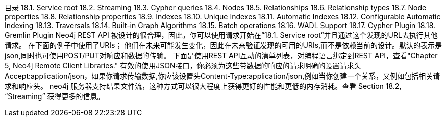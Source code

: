 目录
18.1. Service root
18.2. Streaming
18.3. Cypher queries
18.4. Nodes
18.5. Relationships
18.6. Relationship types
18.7. Node properties
18.8. Relationship properties
18.9. Indexes
18.10. Unique Indexes
18.11. Automatic Indexes
18.12. Configurable Automatic Indexing
18.13. Traversals
18.14. Built-in Graph Algorithms
18.15. Batch operations
18.16. WADL Support
18.17. Cypher Plugin
18.18. Gremlin Plugin
Neo4j REST API 被设计的很合理，因此，你可以使用请求开始在“18.1. Service root“并且通过这个发现的URL去执行其他请求。
在下面的例子中使用了URIs；
他们在未来可能发生变化，因此在未来验证发现的可用的URIs,而不是依赖当前的设计。默认的表示是json,同时也可使用POST/PUT对响应和数据的传输。
下面是使用REST API互动的清单列表，对编程语言绑定到REST API，查看"Chapter 5, Neo4j Remote Client Libraries."
有效的使用JSON接口，你必须为这些带数据的响应的请求明确的设置请求头Accept:application/json，如果你请求传输数据,你应该设置头Content-Type:application/json,例如当你创建一个关系，又例如包括相关请求和响应头。
neo4j 服务器支持结果文件流，这种方式可以很大程度上获得更好的性能和更低的内存消耗。查看
Section 18.2, “Streaming” 获得更多的信息。



